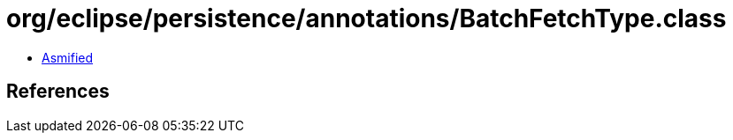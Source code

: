 = org/eclipse/persistence/annotations/BatchFetchType.class

 - link:BatchFetchType-asmified.java[Asmified]

== References

